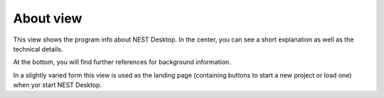 About view
==========

This view shows the program info about NEST Desktop.
In the center, you can see a short explanation as well as the technical details.

At the bottom, you will find further references for background information.

In a slightly varied form this view is used as the landing page (containing buttons to start a new project or load one) when yor start NEST Desktop.